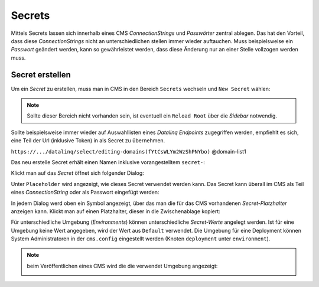 Secrets
=======

Mittels Secrets lassen sich innerhalb eines CMS *ConnectionStrings* und *Passwörter* zentral ablegen. 
Das hat den Vorteil, dass diese *ConnectionStrings* nicht an unterschiedlichen stellen immer wieder auftauchen.
Muss beispielsweise ein *Passwort* geändert werden, kann so gewährleistet werden, dass diese Änderung nur an einer Stelle 
vollzogen werden muss.

Secret erstellen
----------------

Um ein *Secret* zu erstellen, muss man in CMS in den Bereich ``Secrets`` wechseln und ``New Secret`` wählen:

.. image:: img/secrets1.png

.. note::
   Sollte dieser Bereich nicht vorhanden sein, ist eventuell ein ``Reload Root`` über die *Sidebar* notwendig.

Sollte beispielsweise immer wieder auf Auswahllisten eines *Datalinq Endpoints* zugegriffen werden, empfiehlt es sich,
eine Teil der Url (inklusive Token) in als Secret zu übernehmen.

``https://.../datalinq/select/editing-domains(fYtCsWLYm2WzShPNYbo)`` @domain-list1

.. image:: img/secrets2.png 

Das neu erstelle Secret erhält einen Namen inklusive vorangestelltem ``secret-``:

.. image:: img/secrets3.png

Klickt man auf das *Secret* öffnet sich folgender Dialog:

.. image:: img/secrets4.png

Unter ``Placeholder`` wird angezeigt, wie dieses Secret verwendet werden kann. Das Secret kann überall im CMS als Teil eines *ConnectionString* oder als Passwort eingefügt werden:

.. image:: img/secrets5.png

In jedem Dialog werd oben ein Symbol angezeigt, über das man die für das CMS vorhandenen *Secret-Platzhalter* anzeigen kann. Klickt man auf einen Platzhalter,
dieser in die Zwischenablage kopiert:

.. image:: img/secrets7.png

Für unterschiedliche Umgebung (*Environments*) können unterschiedliche *Secret-Werte* angelegt werden. Ist für eine Umgebung keine Wert angegeben, wird der Wert aus ``Default`` verwendet.
Die Umgebung für eine Deployment können System Administratoren in der ``cms.config`` eingestellt werden (Knoten ``deployment`` unter ``environment``).

.. note:: beim Veröffentlichen eines CMS wird die die verwendet Umgebung angezeigt:

   .. image:: img/secrets6.png 
